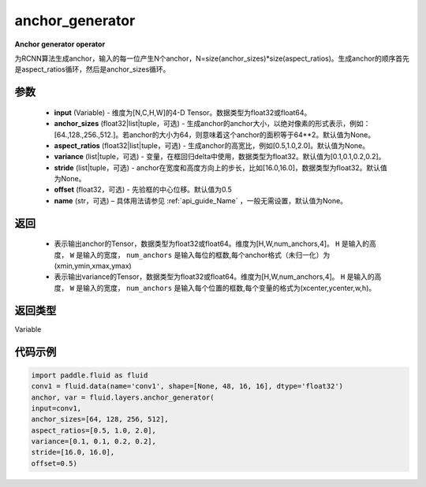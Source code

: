 .. _cn_api_fluid_layers_anchor_generator:

anchor_generator
-------------------------------

.. py:function:: paddle.fluid.layers.anchor_generator(input, anchor_sizes=None, aspect_ratios=None, variance=[0.1, 0.1, 0.2, 0.2], stride=None, offset=0.5, name=None)

**Anchor generator operator**

为RCNN算法生成anchor，输入的每一位产生N个anchor，N=size(anchor_sizes)*size(aspect_ratios)。生成anchor的顺序首先是aspect_ratios循环，然后是anchor_sizes循环。

参数
::::::::::::

    - **input** (Variable) - 维度为[N,C,H,W]的4-D Tensor。数据类型为float32或float64。
    - **anchor_sizes** (float32|list|tuple，可选) - 生成anchor的anchor大小，以绝对像素的形式表示，例如：[64.,128.,256.,512.]。若anchor的大小为64，则意味着这个anchor的面积等于64**2。默认值为None。
    - **aspect_ratios** (float32|list|tuple，可选) - 生成anchor的高宽比，例如[0.5,1.0,2.0]。默认值为None。
    - **variance** (list|tuple，可选) - 变量，在框回归delta中使用，数据类型为float32。默认值为[0.1,0.1,0.2,0.2]。
    - **stride** (list|tuple，可选) - anchor在宽度和高度方向上的步长，比如[16.0,16.0]，数据类型为float32。默认值为None。
    - **offset** (float32，可选) - 先验框的中心位移。默认值为0.5
    - **name** (str，可选) – 具体用法请参见 :ref:`api_guide_Name` ，一般无需设置，默认值为None。

返回
::::::::::::


    - 表示输出anchor的Tensor，数据类型为float32或float64。维度为[H,W,num_anchors,4]。 ``H``  是输入的高度， ``W`` 是输入的宽度， ``num_anchors`` 是输入每位的框数,每个anchor格式（未归一化）为(xmin,ymin,xmax,ymax)

    - 表示输出variance的Tensor，数据类型为float32或float64。维度为[H,W,num_anchors,4]。 ``H`` 是输入的高度， ``W`` 是输入的宽度， ``num_anchors`` 是输入每个位置的框数,每个变量的格式为(xcenter,ycenter,w,h)。


返回类型
::::::::::::
Variable


代码示例
::::::::::::

.. code-block:: python

    import paddle.fluid as fluid
    conv1 = fluid.data(name='conv1', shape=[None, 48, 16, 16], dtype='float32')
    anchor, var = fluid.layers.anchor_generator(
    input=conv1,
    anchor_sizes=[64, 128, 256, 512],
    aspect_ratios=[0.5, 1.0, 2.0],
    variance=[0.1, 0.1, 0.2, 0.2],
    stride=[16.0, 16.0],
    offset=0.5)
